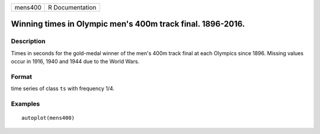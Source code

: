 ======= ===============
mens400 R Documentation
======= ===============

Winning times in Olympic men's 400m track final. 1896-2016.
-----------------------------------------------------------

Description
~~~~~~~~~~~

Times in seconds for the gold-medal winner of the men's 400m track final
at each Olympics since 1896. Missing values occur in 1916, 1940 and 1944
due to the World Wars.

Format
~~~~~~

time series of class ``ts`` with frequency 1/4.

Examples
~~~~~~~~

::


   autoplot(mens400)

